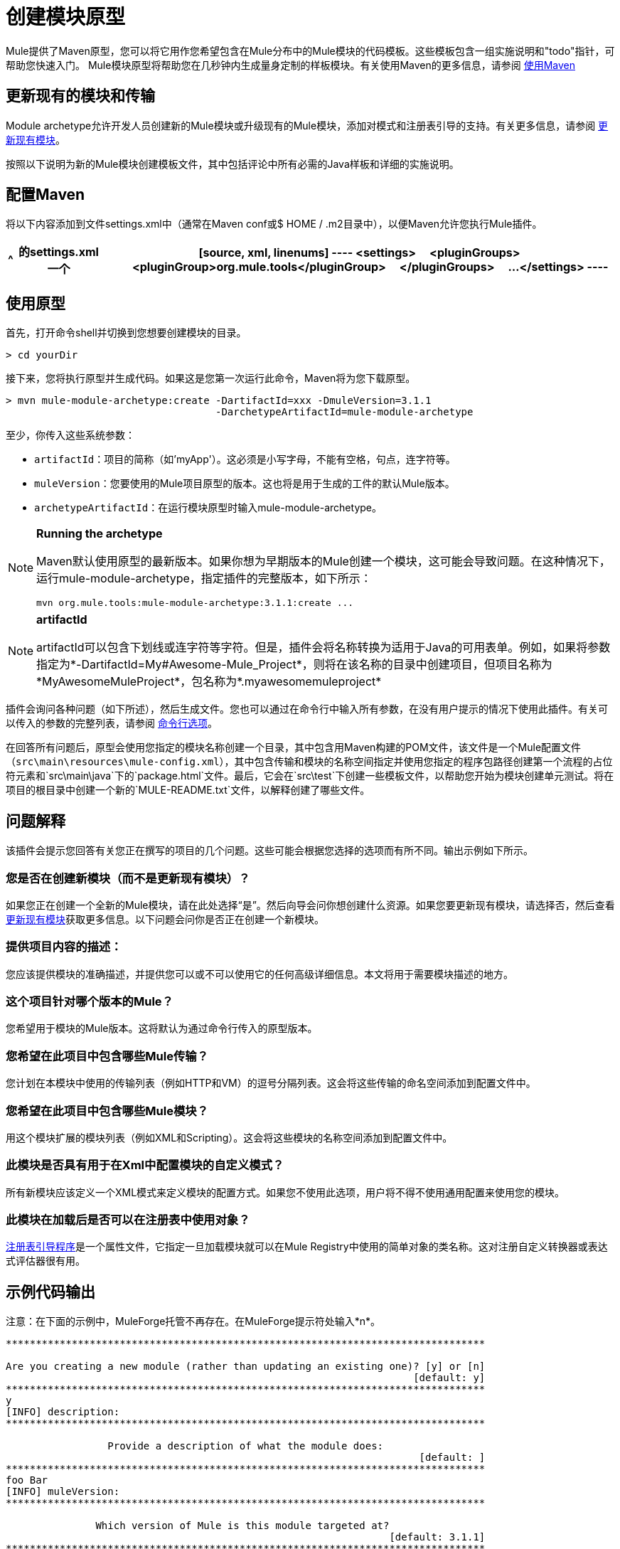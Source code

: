 = 创建模块原型

Mule提供了Maven原型，您可以将它用作您希望包含在Mule分布中的Mule模块的代码模板。这些模板包含一组实施说明和"todo"指针，可帮助您快速入门。 Mule模块原型将帮助您在几秒钟内生成量身定制的样板模块。有关使用Maven的更多信息，请参阅 link:/mule-user-guide/v/3.4/creating-module-archetypes[使用Maven]

== 更新现有的模块和传输

Module archetype允许开发人员创建新的Mule模块或升级现有的Mule模块，添加对模式和注册表引导的支持。有关更多信息，请参阅 link:/mule-user-guide/v/3.4/creating-module-archetypes[更新现有模块]。

按照以下说明为新的Mule模块创建模板文件，其中包括评论中所有必需的Java样板和详细的实施说明。

== 配置Maven

将以下内容添加到文件settings.xml中（通常在Maven conf或$ HOME / .m2目录中），以便Maven允许您执行Mule插件。

[%header%autowidth.spread]
|===
^ |的settings.xml
一个|
[source, xml, linenums]
----
<settings>
    <pluginGroups>
        <pluginGroup>org.mule.tools</pluginGroup>
    </pluginGroups>
    ...
</settings>
----
|===

== 使用原型

首先，打开命令shell并切换到您想要创建模块的目录。

[source, code, linenums]
----
> cd yourDir
----

接下来，您将执行原型并生成代码。如果这是您第一次运行此命令，Maven将为您下载原型。

[source, code, linenums]
----
> mvn mule-module-archetype:create -DartifactId=xxx -DmuleVersion=3.1.1
                                   -DarchetypeArtifactId=mule-module-archetype
----

至少，你传入这些系统参数：

*  `artifactId`：项目的简称（如'myApp'）。这必须是小写字母，不能有空格，句点，连字符等。
*  `muleVersion`：您要使用的Mule项目原型的版本。这也将是用于生成的工件的默认Mule版本。
*  `archetypeArtifactId`：在运行模块原型时输入mule-module-archetype。

[NOTE]
====
*Running the archetype*

Maven默认使用原型的最新版本。如果你想为早期版本的Mule创建一个模块，这可能会导致问题。在这种情况下，运行mule-module-archetype，指定插件的完整版本，如下所示：

[source, code, linenums]
----
mvn org.mule.tools:mule-module-archetype:3.1.1:create ...
----
====

[NOTE]
====
*artifactId*

artifactId可以包含下划线或连字符等字符。但是，插件会将名称转换为适用于Java的可用表单。例如，如果将参数指定为*-DartifactId=My#Awesome-Mule_Project*，则将在该名称的目录中创建项目，但项目名称为*MyAwesomeMuleProject*，包名称为*.myawesomemuleproject*
====

插件会询问各种问题（如下所述），然后生成文件。您也可以通过在命令行中输入所有参数，在没有用户提示的情况下使用此插件。有关可以传入的参数的完整列表，请参阅 link:/mule-user-guide/v/3.4/creating-module-archetypes[命令行选项]。

在回答所有问题后，原型会使用您指定的模块名称创建一个目录，其中包含用Maven构建的POM文件，该文件是一个Mule配置文件（`src\main\resources\mule-config.xml`），其中包含传输和模块的名称空间指定并使用您指定的程序包路径创建第一个流程的占位符元素和`src\main\java`下的`package.html`文件。最后，它会在`src\test`下创建一些模板文件，以帮助您开始为模块创建单元测试。将在项目的根目录中创建一个新的`MULE-README.txt`文件，以解释创建了哪些文件。

== 问题解释

该插件会提示您回答有关您正在撰写的项目的几个问题。这些可能会根据您选择的选项而有所不同。输出示例如下所示。


=== 您是否在创建新模块（而不是更新现有模块）？

如果您正在创建一个全新的Mule模块，请在此处选择“是”。然后向导会问你想创建什么资源。如果您要更新现有模块，请选择否，然后查看 link:/mule-user-guide/v/3.4/creating-module-archetypes[更新现有模块]获取更多信息。以下问题会问你是否正在创建一个新模块。

=== 提供项目内容的描述：

您应该提供模块的准确描述，并提供您可以或不可以使用它的任何高级详细信息。本文将用于需要模块描述的地方。

=== 这个项目针对哪个版本的Mule？

您希望用于模块的Mule版本。这将默认为通过命令行传入的原型版本。

=== 您希望在此项目中包含哪些Mule传输？

您计划在本模块中使用的传输列表（例如HTTP和VM）的逗号分隔列表。这会将这些传输的命名空间添加到配置文件中。

=== 您希望在此项目中包含哪些Mule模块？

用这个模块扩展的模块列表（例如XML和Scripting）。这会将这些模块的名称空间添加到配置文件中。

=== 此模块是否具有用于在Xml中配置模块的自定义模式？

所有新模块应该定义一个XML模式来定义模块的配置方式。如果您不使用此选项，用户将不得不使用通用配置来使用您的模块。

=== 此模块在加载后是否可以在注册表中使用对象？

link:/mule-user-guide/v/3.4/bootstrapping-the-registry[注册表引导程序]是一个属性文件，它指定一旦加载模块就可以在Mule Registry中使用的简单对象的类名称。这对注册自定义转换器或表达式评估器很有用。

== 示例代码输出

注意：在下面的示例中，MuleForge托管不再存在。在MuleForge提示符处输入*n*。

[source, code, linenums]
----
********************************************************************************

Are you creating a new module (rather than updating an existing one)? [y] or [n]
                                                                    [default: y]
********************************************************************************
y
[INFO] description:
********************************************************************************

                 Provide a description of what the module does:
                                                                     [default: ]
********************************************************************************
foo Bar
[INFO] muleVersion:
********************************************************************************

               Which version of Mule is this module targeted at?
                                                                [default: 3.1.1]
********************************************************************************

[INFO] forgeProject:
********************************************************************************

              Will this module be hosted on MuleForge? [y] or [n]
                                                                    [default: y]
********************************************************************************
n
[INFO] transports:
********************************************************************************

Which Mule transports do you want to include in this module?

(options: axis, cxf, ejb, file, ftp, http, https, imap, imaps, jbpm, jdbc,
          jetty, jetty-ssl, jms, jnp, multicast, pop3, pop3s, quartz, rmi, servlet,
          smtp, smtps, servlet, ssl, tls, stdio, tcp, udp, vm, xmpp):
                                                                   [default: vm]
********************************************************************************

[INFO] modules:
********************************************************************************

Which Mule modules do you want to include in this module?

(options: builders, client, jaas, jbossts, management, ognl, pgp, scripting,
spring-extras, sxc, xml):
                                                               [default: client]
********************************************************************************

[INFO] hasCustomSchema:
********************************************************************************

Will this module have a custom schema for configuring the module in Xml? [y] or [n]
                                                                    [default: y]
********************************************************************************

[INFO] hasBootstrap:
********************************************************************************

Will this module make objects available in the Registry as soon as it's loaded? [y] or [n]
                                                                    [default: n]
********************************************************************************
----

== 更新现有模块

模块原型可用于更新现有模块和传输。它允许开发人员为模式配置和 link:/mule-user-guide/v/3.4/bootstrapping-the-registry[引导注册表]添加模板代码。它会保持现有的代码不变。

例如，如果您的现有模块或传输位于/ projects / foo下，则通过运行以下命令更新项目：

[source, code, linenums]
----
cd /project/foo
mvn mule-module-archetype:create -DartifactId=foo -DmuleVersion=3.1.1 -DarchetypeArtifactId=mule-module-archetype
----

请注意，`artifactId`必须设置为您项目的名称。这确保了将使用相同的命名方案创建任何新类。

当你运行这个命令时，会提示你三个问题。第一个问题会问你这是否是一个新项目。确保选择'n'，以便向导将升级现有模块或传输。然后它会询问关于自定义模式和注册表引导程序的最后两个问题。回答问题后，将创建代码并在项目的根目录中创建一个新的`MULE-UPDATE-README.txt`文件，以解释创建了哪些文件。

== 命令行选项

默认情况下，此插件以交互模式运行，但可以使用以下选项以“无声”模式运行它：

[source, code, linenums]
----
-DinteractiveMode=false
----

以下选项可以传入：

[%header%autowidth.spread]
|===
|姓名 |示例 |默认值
|的groupId  | `-DgroupId=org.mule.applicationxxx`  | `org.mule.application.<artifactId>`
| packagepath的 | `-DpackagePath=org/mule/application`  |无
| transports  | `-Dtransports=http,vm`  | cxf，文件，http，jdbc，jms，stdio，vm
| muleVersion  | `-DmuleVersion=3.1.1`  |无
|的packageName  | `-DpackageName=myPkg`  |无
|描述 | `-Ddescription="some text"`  |无
|模块 | `-Dmodules=xml,scripting`  |客户端，管理，脚本，sxc，xml
| BASEDIR  | `-Dbasedir=/projects/mule/tools`  | `<current dir>`
|包 | `-Dpackage=org/mule/application/myPkg`  |无
|的artifactId  | `-DartifactId=myMuleProject`  | `mule-application-<artifactId>`
|版本 | `-Dversion=1.0-SNAPSHOT`  | `<muleVersion>`
|===


